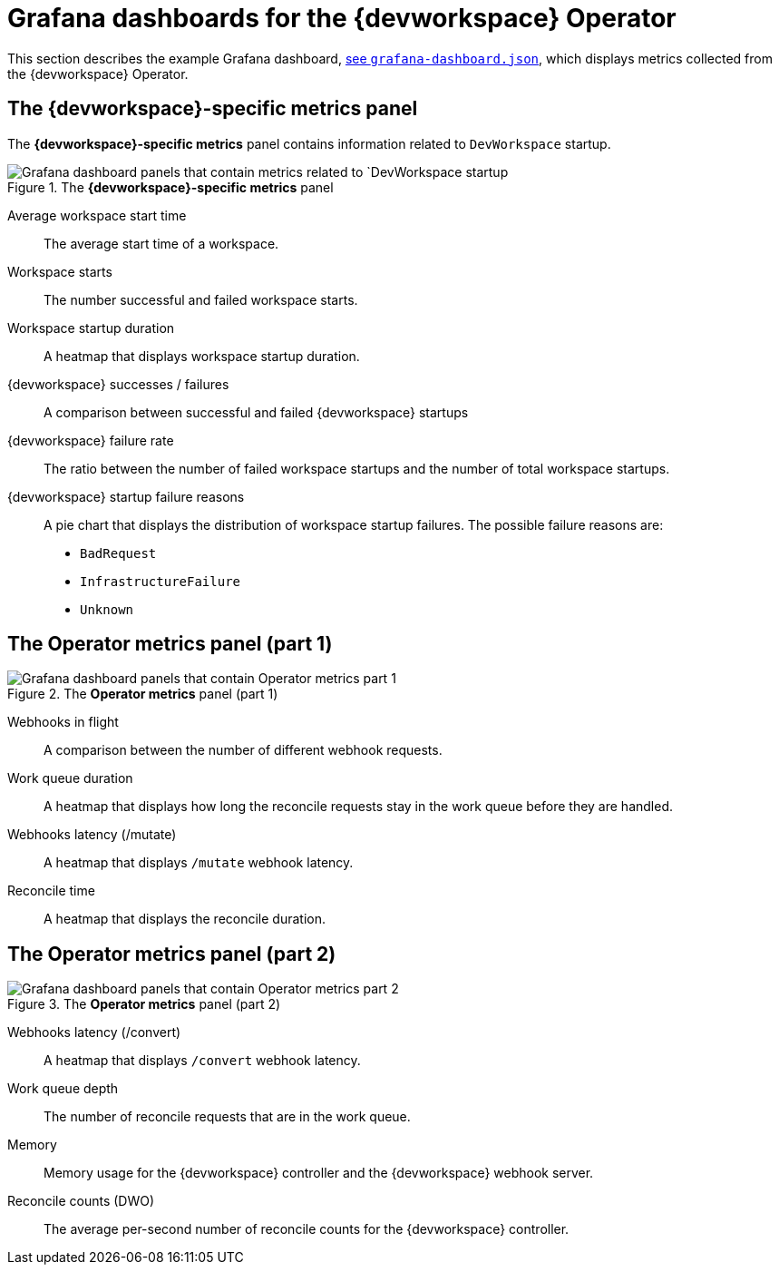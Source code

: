 [id="ref_grafana-dashboards-for-the-dev-workspace-operator_{context}"]
= Grafana dashboards for the {devworkspace} Operator

This section describes the example Grafana dashboard, link:https://github.com/devfile/devworkspace-operator/blob/main/docs/grafana/grafana-dashboard.json[see `grafana-dashboard.json`], which displays metrics collected from the {devworkspace} Operator.

== The *{devworkspace}-specific metrics* panel

The *{devworkspace}-specific metrics* panel contains information related to `DevWorkspace` startup.

.The *{devworkspace}-specific metrics* panel
image::monitoring/monitoring-dev-workspace-metrics-panel.png[Grafana dashboard panels that contain metrics related to `DevWorkspace startup]

Average workspace start time:: The average start time of a workspace.
Workspace starts:: The number successful and failed workspace starts.
Workspace startup duration:: A heatmap that displays workspace startup duration.
{devworkspace} successes / failures:: A comparison between successful and failed {devworkspace} startups
{devworkspace} failure rate:: The ratio between the number of failed workspace startups and the number of total workspace startups.
{devworkspace} startup failure reasons:: A pie chart that displays the distribution of workspace startup failures. The possible failure reasons are:
* `BadRequest`
* `InfrastructureFailure`
* `Unknown`

== The *Operator metrics* panel (part 1)

.The *Operator metrics* panel (part 1)
image::monitoring/monitoring-dev-workspace-operator-metrics-panel-1.png[Grafana dashboard panels that contain Operator metrics part 1]

Webhooks in flight:: A comparison between the number of different webhook requests.
Work queue duration:: A heatmap that displays how long the reconcile requests stay in the work queue before they are handled.
Webhooks latency (/mutate):: A heatmap that displays `/mutate` webhook latency.
Reconcile time:: A heatmap that displays the reconcile duration.

== The *Operator metrics* panel (part 2)

.The *Operator metrics* panel (part 2)
image::monitoring/monitoring-dev-workspace-operator-metrics-panel-2.png[Grafana dashboard panels that contain Operator metrics part 2]

Webhooks latency (/convert):: A heatmap that displays `/convert` webhook latency.
Work queue depth:: The number of reconcile requests that are in the work queue.
Memory:: Memory usage for the {devworkspace} controller and the {devworkspace} webhook server.
Reconcile counts (DWO):: The average per-second number of reconcile counts for the {devworkspace} controller.